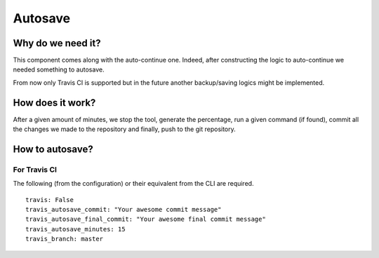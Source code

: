 Autosave
========

Why do we need it?
------------------

This component comes along with the auto-continue one. 
Indeed, after constructing the logic to auto-continue we needed something to autosave. 

From now only Travis CI is supported but in the future another backup/saving logics
might be implemented.

How does it work?
-----------------

After a given amount of minutes, we stop the tool, generate the percentage, 
run a given command (if found), commit all the changes we made to the repository 
and finally, push to the git repository.

How to autosave?
----------------

For Travis CI
^^^^^^^^^^^^^

The following (from the configuration) or their equivalent from the CLI are required.

::

    travis: False
    travis_autosave_commit: "Your awesome commit message"
    travis_autosave_final_commit: "Your awesome final commit message"
    travis_autosave_minutes: 15
    travis_branch: master
